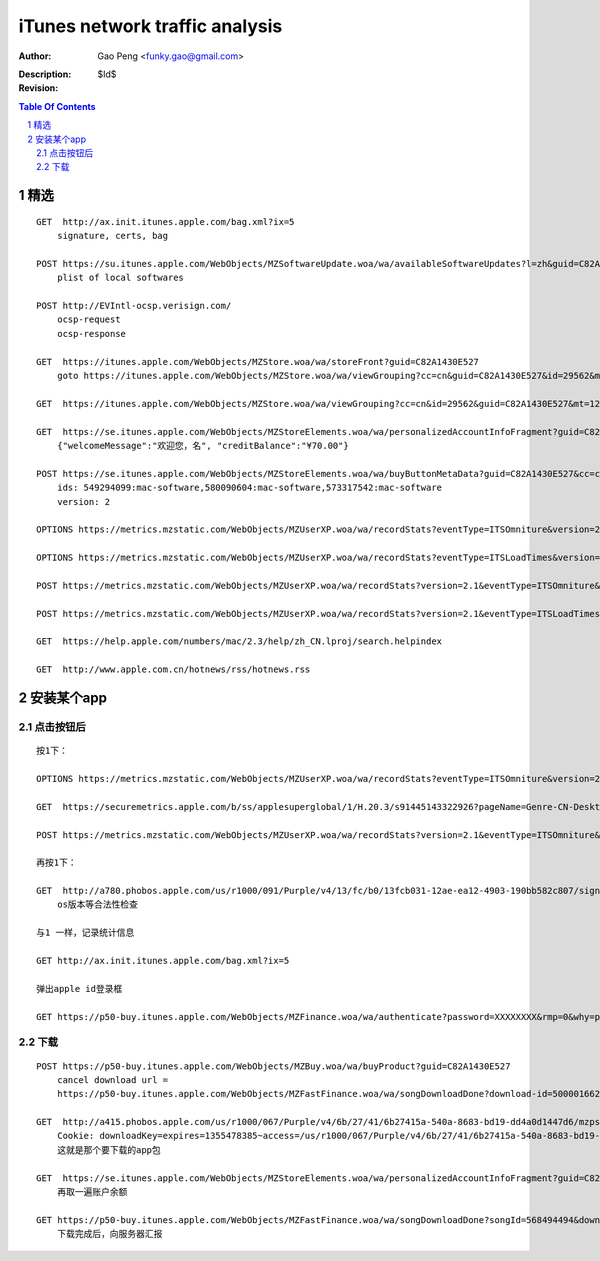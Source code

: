 ===============================
iTunes network traffic analysis
===============================

:Author: Gao Peng <funky.gao@gmail.com>
:Description: 
:Revision: $Id$

.. contents:: Table Of Contents
.. section-numbering::


精选
===========

::

    GET  http://ax.init.itunes.apple.com/bag.xml?ix=5
        signature, certs, bag

    POST https://su.itunes.apple.com/WebObjects/MZSoftwareUpdate.woa/wa/availableSoftwareUpdates?l=zh&guid=C82A1430E527
        plist of local softwares

    POST http://EVIntl-ocsp.verisign.com/
        ocsp-request
        ocsp-response

    GET  https://itunes.apple.com/WebObjects/MZStore.woa/wa/storeFront?guid=C82A1430E527
        goto https://itunes.apple.com/WebObjects/MZStore.woa/wa/viewGrouping?cc=cn&guid=C82A1430E527&id=29562&mt=12

    GET  https://itunes.apple.com/WebObjects/MZStore.woa/wa/viewGrouping?cc=cn&id=29562&guid=C82A1430E527&mt=12

    GET  https://se.itunes.apple.com/WebObjects/MZStoreElements.woa/wa/personalizedAccountInfoFragment?guid=C82A1430E527&cc=cn
        {"welcomeMessage":"欢迎您，名", "creditBalance":"¥70.00"}

    POST https://se.itunes.apple.com/WebObjects/MZStoreElements.woa/wa/buyButtonMetaData?guid=C82A1430E527&cc=cn
        ids: 549294099:mac-software,580090604:mac-software,573317542:mac-software
        version: 2

    OPTIONS https://metrics.mzstatic.com/WebObjects/MZUserXP.woa/wa/recordStats?eventType=ITSOmniture&version=2.1

    OPTIONS https://metrics.mzstatic.com/WebObjects/MZUserXP.woa/wa/recordStats?eventType=ITSLoadTimes&version=2.1

    POST https://metrics.mzstatic.com/WebObjects/MZUserXP.woa/wa/recordStats?version=2.1&eventType=ITSOmniture&guid=C82A1430E527

    POST https://metrics.mzstatic.com/WebObjects/MZUserXP.woa/wa/recordStats?version=2.1&eventType=ITSLoadTimes&guid=C82A1430E52

    GET  https://help.apple.com/numbers/mac/2.3/help/zh_CN.lproj/search.helpindex

    GET  http://www.apple.com.cn/hotnews/rss/hotnews.rss


安装某个app
================

点击按钮后
--------------

::

    按1下：

    OPTIONS https://metrics.mzstatic.com/WebObjects/MZUserXP.woa/wa/recordStats?eventType=ITSOmniture&version=2.1

    GET  https://securemetrics.apple.com/b/ss/applesuperglobal/1/H.20.3/s91445143322926?pageName=Genre-CN-Desktop%20Applicati39&bw=1000&ce=UTF-8&ndh=1&g=https%3A%2F%2Fitunes.apple.com%2FWebObjects%2FMZStore.woa%2Fwa%2FviewGrouping%3Fcc%3Dcn%26id%3D29562%26guid%3DC82A1430E527%26mt%3D12&guid=C82A1430E527&pe=lnk_o&c=24&k=Y&cl=15778463&s=1280x800&t=12%2F11%2F2012%2011%3A30%3A32%203%20-480&AQB=1&pev2=Genre-CN-Desktop%20Applications-39%7CGrid_%E6%96%B0%E5%93%81%E6%8E%A8%E8%8D%90%7CLockup_8%7CBuy&bh=699&sfcustom=1&AQE=1&v=Y&h5=appleitmsxxap%2Cappleitmscnap

    POST https://metrics.mzstatic.com/WebObjects/MZUserXP.woa/wa/recordStats?version=2.1&eventType=ITSOmniture&guid=C82A1430E527

    再按1下：

    GET  http://a780.phobos.apple.com/us/r1000/091/Purple/v4/13/fc/b0/13fcb031-12ae-ea12-4903-190bb582c807/signed.dcr.3632305418074835009.pfpkg
        os版本等合法性检查

    与1 一样，记录统计信息

    GET http://ax.init.itunes.apple.com/bag.xml?ix=5 

    弹出apple id登录框

    GET https://p50-buy.itunes.apple.com/WebObjects/MZFinance.woa/wa/authenticate?password=XXXXXXXX&rmp=0&why=purchase&attempt=1&appleId=jlyt999%40163.com&guid=C82A1430E527


下载
---------

::

    POST https://p50-buy.itunes.apple.com/WebObjects/MZBuy.woa/wa/buyProduct?guid=C82A1430E527
        cancel download url =
        https://p50-buy.itunes.apple.com/WebObjects/MZFastFinance.woa/wa/songDownloadDone?download-id=500001662224635&cancel=1

    GET  http://a415.phobos.apple.com/us/r1000/067/Purple/v4/6b/27/41/6b27415a-540a-8683-bd19-dd4a0d1447d6/mzps2618483160685073283.pkg
        Cookie: downloadKey=expires=1355478385~access=/us/r1000/067/Purple/v4/6b/27/41/6b27415a-540a-8683-bd19-dd4a0d1447d6/mzps2618483160685073283.pkg*~md5=192798112c15601bbf461efa8f98bf0f
        这就是那个要下载的app包

    GET  https://se.itunes.apple.com/WebObjects/MZStoreElements.woa/wa/personalizedAccountInfoFragment?guid=C82A1430E527&cc=cn   
        再取一遍账户余额

    GET https://p50-buy.itunes.apple.com/WebObjects/MZFastFinance.woa/wa/songDownloadDone?songId=568494494&download-id=500001662224635&Pod=50&guid=C82A1430E527
        下载完成后，向服务器汇报
